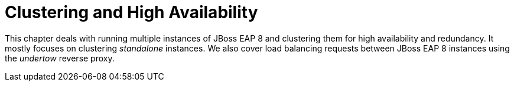 = Clustering and High Availability

This chapter deals with running multiple instances of JBoss EAP 8 and clustering them for high availability and redundancy. It mostly focuses on clustering _standalone_ instances. We also cover load balancing requests between JBoss EAP 8 instances using the _undertow_ reverse proxy.